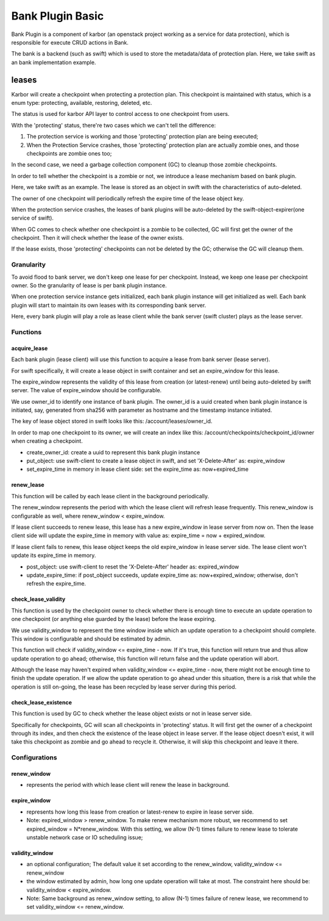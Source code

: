 ..
 This work is licensed under a Creative Commons Attribution 3.0 Unported
 License.

 http://creativecommons.org/licenses/by/3.0/legalcode

=================
Bank Plugin Basic
=================
Bank Plugin is a component of karbor (an openstack project working as a
service for data protection), which is responsible for execute CRUD actions in
Bank.

The bank is a backend (such as swift) which is used to store the metadata/data
of protection plan. Here, we take swift as an bank implementation example.

******
leases
******
Karbor will create a checkpoint when protecting a protection plan. This
checkpoint is maintained with status, which is a enum type: protecting,
available, restoring, deleted, etc.

The status is used for karbor API layer to control access to one checkpoint from
users.

With the 'protecting' status, there're two cases which we can't tell the
difference:

1. The protection service is working and those 'protecting' protection plan are
   being executed;

2. When the Protection Service crashes, those 'protecting' protection plan are
   actually zombie ones, and those checkpoints are zombie ones too;

In the second case, we need a garbage collection component (GC) to cleanup those
zombie checkpoints.

In order to tell whether the checkpoint is a zombie or not, we introduce a lease
mechanism based on bank plugin.

Here, we take swift as an example. The lease is stored as an object in swift
with the characteristics of auto-deleted.

The owner of one checkpoint will periodically refresh the expire time of the
lease object key.

When the protection service crashes, the leases of bank plugins will be
auto-deleted by the swift-object-expirer(one service of swift).

When GC comes to check whether one checkpoint is a zombie to be collected, GC
will first get the owner of the checkpoint. Then it will check whether the lease
of the owner exists.

If the lease exists, those 'protecting' checkpoints can not be deleted by the
GC; otherwise the GC will cleanup them.

Granularity
===========
To avoid flood to bank server, we don't keep one lease for per checkpoint.
Instead, we keep one lease per checkpoint owner. So the granularity of lease is
per bank plugin instance.

When one protection service instance gets initialized, each bank plugin instance
will get initialized as well. Each bank plugin will start to maintain its own
leases with its corresponding bank server.

Here, every bank plugin will play a role as lease client while the bank server
(swift cluster) plays as the lease server.

Functions
=========
acquire_lease
-------------
Each bank plugin (lease client) will use this function to acquire a lease from
bank server (lease server).

For swift specifically, it will create a lease object in swift container and set
an expire_window for this lease.

The expire_window represents the validity of this lease from creation
(or latest-renew) until being auto-deleted by swift server. The value of
expire_window should be configurable.

We use owner_id to identify one instance of bank plugin. The owner_id is a uuid
created when bank plugin instance is initiated, say, generated from sha256 with
parameter as hostname and the timestamp instance initiated.

The key of lease object stored in swift looks like this:
/account/leases/owner_id.

In order to map one checkpoint to its owner, we will create an index like this:
/account/checkpoints/checkpoint_id/owner when creating a checkpoint.

- create_owner_id: create a uuid to represent this bank plugin instance
- put_object: use swift-client to create a lease object in swift, and set
  'X-Delete-After' as: expire_window
- set_expire_time in memory in lease client side: set the expire_time as:
  now+expired_time

renew_lease
-----------
This function will be called by each lease client in the background
periodically.

The renew_window represents the period with which the lease client will refresh
lease frequently. This renew_window is configurable as well, where
renew_window < expire_window.

If lease client succeeds to renew lease, this lease has a new expire_window in
lease server from now on. Then the lease client side will update the expire_time
in memory with value as: expire_time = now + expired_window.

If lease client fails to renew, this lease object keeps the old expire_window in
lease server side. The lease client won't update its expire_time in memory.

- post_object: use swift-client to reset the 'X-Delete-After' header as:
  expired_window
- update_expire_time: if post_object succeeds, update expire_time as:
  now+expired_window; otherwise, don't refresh the expire_time.

check_lease_validity
--------------------
This function is used by the checkpoint owner to check whether there is enough
time to execute an
update operation to one checkpoint (or anything else guarded by the lease)
before the lease expiring.

We use validity_window to represent the time window inside which an update
operation to a checkpoint should complete.  This window is configurable and
should be estimated by admin.

This function will check if validity_window <= expire_time - now.  If it's true,
this function will return true and thus allow update operation to go ahead;
otherwise, this function will return false and the update operation will abort.

Although the lease may haven't expired when
validity_window <= expire_time - now, there might not be enough time to finish
the update operation.  If we allow the update operation to go ahead under this
situation, there is a risk that while the operation is still on-going, the
lease has been recycled by lease server during this period.

check_lease_existence
---------------------
This function is used by GC to check whether the lease object exists or not in
lease server side.

Specifically for checkpoints, GC will scan all checkpoints in 'protecting'
status. It will first get the owner of a checkpoint through its index, and then
check the existence of the lease object in lease server.  If the lease object
doesn't exist, it will take this checkpoint as zombie and go ahead to recycle
it. Otherwise, it will skip this checkpoint and leave it there.

Configurations
==============

renew_window
------------
- represents the period with which lease client will renew the lease in
  background.

expire_window
-------------
- represents how long this lease from creation or latest-renew to expire in
  lease server side.
- Note: expired_window > renew_window.  To make renew mechanism more robust,
  we recommend to set expired_window = N*renew_window.  With this setting, we
  allow (N-1) times failure to renew lease to tolerate unstable network case or
  IO scheduling issue;

validity_window
---------------
- an optional configuration; The default value it set according to the
  renew_window, validity_window <= renew_window
- the window estimated by admin, how long one update operation will take at
  most.  The constraint here should be: validity_window < expire_window.
- Note: Same background as renew_window setting, to allow (N-1) times failure
  of renew lease, we recommend to set validity_window <= renew_window.
